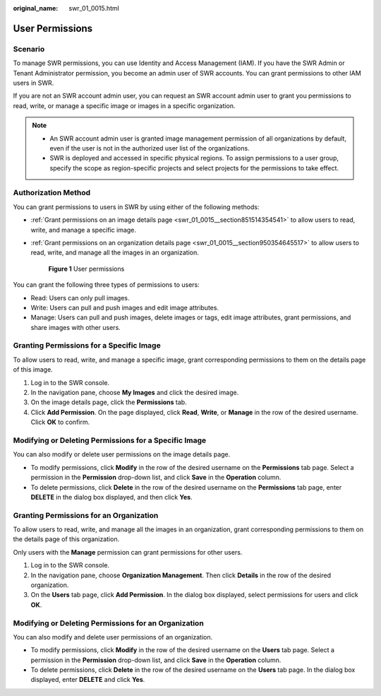 :original_name: swr_01_0015.html

.. _swr_01_0015:

User Permissions
================

Scenario
--------

To manage SWR permissions, you can use Identity and Access Management (IAM). If you have the SWR Admin or Tenant Administrator permission, you become an admin user of SWR accounts. You can grant permissions to other IAM users in SWR.

If you are not an SWR account admin user, you can request an SWR account admin user to grant you permissions to read, write, or manage a specific image or images in a specific organization.

.. note::

   -  An SWR account admin user is granted image management permission of all organizations by default, even if the user is not in the authorized user list of the organizations.
   -  SWR is deployed and accessed in specific physical regions. To assign permissions to a user group, specify the scope as region-specific projects and select projects for the permissions to take effect.

Authorization Method
--------------------

You can grant permissions to users in SWR by using either of the following methods:

-  :ref:`Grant permissions on an image details page <swr_01_0015__section851514354541>` to allow users to read, write, and manage a specific image.

-  :ref:`Grant permissions on an organization details page <swr_01_0015__section950354645517>` to allow users to read, write, and manage all the images in an organization.


   .. figure:: /_static/images/en-us_image_0000001200802327.png
      :alt: **Figure 1** User permissions

      **Figure 1** User permissions

You can grant the following three types of permissions to users:

-  Read: Users can only pull images.
-  Write: Users can pull and push images and edit image attributes.
-  Manage: Users can pull and push images, delete images or tags, edit image attributes, grant permissions, and share images with other users.

.. _swr_01_0015__section851514354541:

Granting Permissions for a Specific Image
-----------------------------------------

To allow users to read, write, and manage a specific image, grant corresponding permissions to them on the details page of this image.

#. Log in to the SWR console.
#. In the navigation pane, choose **My Images** and click the desired image.
#. On the image details page, click the **Permissions** tab.
#. Click **Add Permission**. On the page displayed, click **Read**, **Write**, or **Manage** in the row of the desired username. Click **OK** to confirm.

Modifying or Deleting Permissions for a Specific Image
------------------------------------------------------

You can also modify or delete user permissions on the image details page.

-  To modify permissions, click **Modify** in the row of the desired username on the **Permissions** tab page. Select a permission in the **Permission** drop-down list, and click **Save** in the **Operation** column.
-  To delete permissions, click **Delete** in the row of the desired username on the **Permissions** tab page, enter **DELETE** in the dialog box displayed, and then click **Yes**.

.. _swr_01_0015__section950354645517:

Granting Permissions for an Organization
----------------------------------------

To allow users to read, write, and manage all the images in an organization, grant corresponding permissions to them on the details page of this organization.

Only users with the **Manage** permission can grant permissions for other users.

#. Log in to the SWR console.
#. In the navigation pane, choose **Organization Management**. Then click **Details** in the row of the desired organization.
#. On the **Users** tab page, click **Add Permission**. In the dialog box displayed, select permissions for users and click **OK**.

Modifying or Deleting Permissions for an Organization
-----------------------------------------------------

You can also modify and delete user permissions of an organization.

-  To modify permissions, click **Modify** in the row of the desired username on the **Users** tab page. Select a permission in the **Permission** drop-down list, and click **Save** in the **Operation** column.
-  To delete permissions, click **Delete** in the row of the desired username on the **Users** tab page. In the dialog box displayed, enter **DELETE** and click **Yes**.
